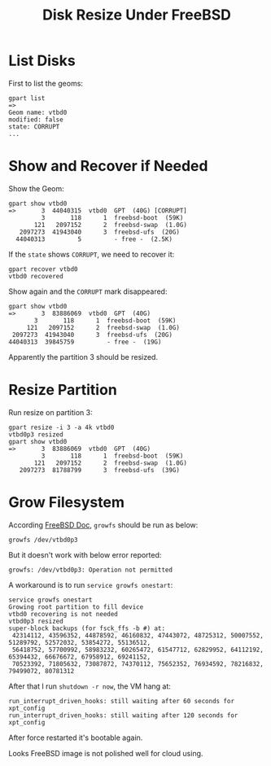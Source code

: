 #+TITLE: Disk Resize Under FreeBSD

* List Disks

  First to list the geoms:  
  #+BEGIN_EXAMPLE
    gpart list
    =>
    Geom name: vtbd0
    modified: false
    state: CORRUPT
    ...
  #+END_EXAMPLE

* Show and Recover if Needed

  Show the Geom: 
  #+BEGIN_EXAMPLE
    gpart show vtbd0
    =>       3  44040315  vtbd0  GPT  (40G) [CORRUPT]
             3       118      1  freebsd-boot  (59K)
           121   2097152      2  freebsd-swap  (1.0G)
       2097273  41943040      3  freebsd-ufs  (20G)
      44040313         5         - free -  (2.5K)
  #+END_EXAMPLE
  
  If the =state= shows =CORRUPT=, we need to recover it:  
  #+BEGIN_EXAMPLE
    gpart recover vtbd0
    vtbd0 recovered
  #+END_EXAMPLE

  Show again and the =CORRUPT= mark disappeared:  
  #+BEGIN_EXAMPLE
    gpart show vtbd0
    =>       3  83886069  vtbd0  GPT  (40G)
           3       118      1  freebsd-boot  (59K)
         121   2097152      2  freebsd-swap  (1.0G)
     2097273  41943040      3  freebsd-ufs  (20G)
    44040313  39845759         - free -  (19G)
  #+END_EXAMPLE

  Apparently the partition 3 should be resized.

* Resize Partition
  Run resize on partition 3:
  #+BEGIN_EXAMPLE
    gpart resize -i 3 -a 4k vtbd0
    vtbd0p3 resized
    gpart show vtbd0
    =>       3  83886069  vtbd0  GPT  (40G)
             3       118      1  freebsd-boot  (59K)
           121   2097152      2  freebsd-swap  (1.0G)
       2097273  81788799      3  freebsd-ufs  (39G)
  #+END_EXAMPLE

* Grow Filesystem

  According [[https://www.freebsd.org/doc/handbook/disks-growing.html][FreeBSD Doc]], =growfs= should be run as below:
  #+BEGIN_EXAMPLE
    growfs /dev/vtbd0p3
  #+END_EXAMPLE  

  But it doesn't work with below error reported:
  #+BEGIN_EXAMPLE
    growfs: /dev/vtbd0p3: Operation not permitted  
  #+END_EXAMPLE

  A workaround is to run =service growfs onestart=:
  #+BEGIN_EXAMPLE
    service growfs onestart
    Growing root partition to fill device
    vtbd0 recovering is not needed
    vtbd0p3 resized
    super-block backups (for fsck_ffs -b #) at:
     42314112, 43596352, 44878592, 46160832, 47443072, 48725312, 50007552, 51289792, 52572032, 53854272, 55136512,
     56418752, 57700992, 58983232, 60265472, 61547712, 62829952, 64112192, 65394432, 66676672, 67958912, 69241152,
     70523392, 71805632, 73087872, 74370112, 75652352, 76934592, 78216832, 79499072, 80781312
  #+END_EXAMPLE

  After that I run =shutdown -r now=, the VM hang at:
  #+BEGIN_EXAMPLE
  run_interrupt_driven_hooks: still waiting after 60 seconds for xpt_config
  run_interrupt_driven_hooks: still waiting after 120 seconds for xpt_config
  #+END_EXAMPLE

  After force restarted it's bootable again.

  Looks FreeBSD image is not polished well for cloud using.
